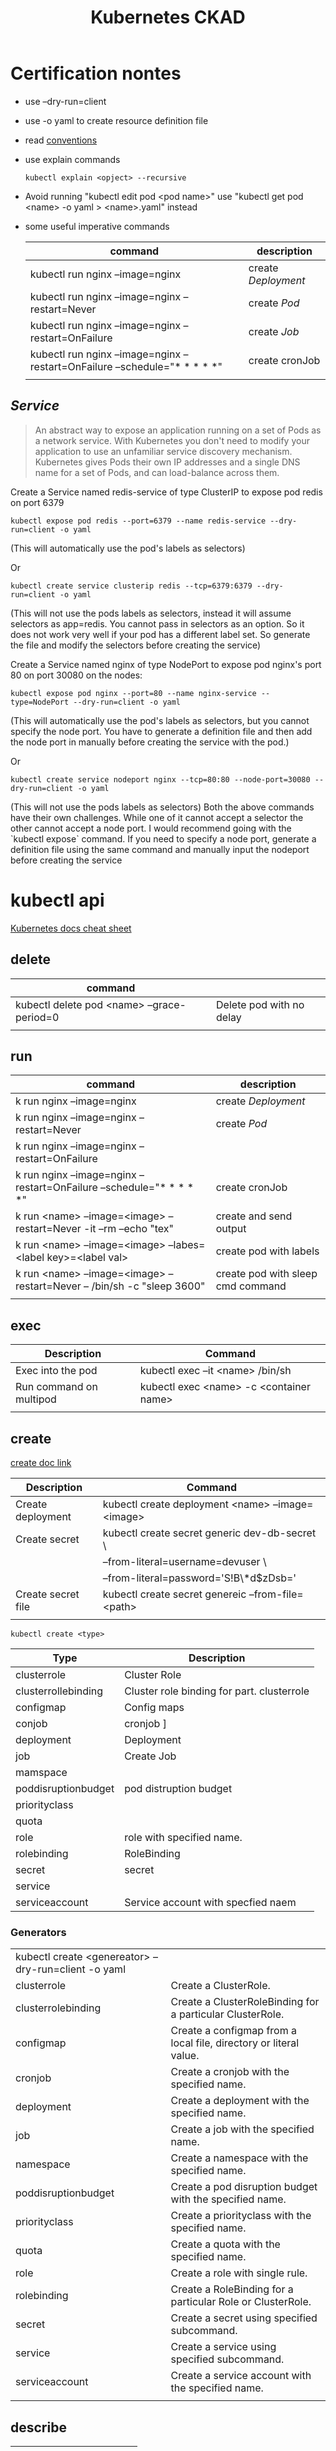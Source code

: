 #+TITLE: Kubernetes CKAD
* Certification nontes
- use --dry-run=client
- use -o yaml to create resource definition file
- read  [[https://kubernetes.io/docs/reference/kubectl/conventions/][conventions]]
- use explain commands
  #+BEGIN_SRC
  kubectl explain <opject> --recursive
  #+END_SRC
-  Avoid running "kubectl edit pod <pod name>" use "kubectl get pod <name> -o yaml > <name>.yaml" instead
- some useful imperative commands
  | command                                                                     | description       |
  |-----------------------------------------------------------------------------+-------------------|
  | kubectl run nginx --image=nginx                                             | create [[Deployment]] |
  | kubectl run nginx --image=nginx --restart=Never                             | create [[Pod]]        |
  | kubectl run nginx --image=nginx --restart=OnFailure                         | create [[Job]]        |
  | kubectl run nginx --image=nginx  --restart=OnFailure --schedule="* * * * *" | create cronJob    |
  |                                                                             |                   |
** [[Service]]

#+BEGIN_QUOTE
An abstract way to expose an application running on a set of Pods as a network service.
With Kubernetes you don't need to modify your application to use an unfamiliar service discovery mechanism. Kubernetes gives Pods their own IP addresses and a single DNS name for a set of Pods, and can load-balance across them.
#+END_QUOTE


Create a Service named redis-service of type ClusterIP to expose pod redis on port 6379
#+BEGIN_SRC
kubectl expose pod redis --port=6379 --name redis-service --dry-run=client -o yaml
#+END_SRC
(This will automatically use the pod's labels as selectors)

Or
#+BEGIN_SRC
kubectl create service clusterip redis --tcp=6379:6379 --dry-run=client -o yaml
#+END_SRC
(This will not use the pods labels as selectors, instead it will assume selectors as app=redis. You cannot pass in selectors as an option. So it does not work very well if your pod has a different label set. So generate the file and modify the selectors before creating the service)

Create a Service named nginx of type NodePort to expose pod nginx's port 80 on port 30080 on the nodes:
#+BEGIN_SRC
kubectl expose pod nginx --port=80 --name nginx-service --type=NodePort --dry-run=client -o yaml
#+END_SRC
(This will automatically use the pod's labels as selectors, but you cannot specify the node port. You have to generate a definition file and then add the node port in manually before creating the service with the pod.)

Or

#+BEGIN_SRC
kubectl create service nodeport nginx --tcp=80:80 --node-port=30080 --dry-run=client -o yaml
#+END_SRC

(This will not use the pods labels as selectors)
Both the above commands have their own challenges. While one of it cannot accept a selector the other cannot accept a node port. I would recommend going with the `kubectl expose` command. If you need to specify a node port, generate a definition file using the same command and manually input the nodeport before creating the service

* kubectl api
[[https://kubernetes.io/docs/reference/kubectl/cheatsheet/][Kubernetes docs cheat sheet ]]
** delete
| command                                    |                          |
|--------------------------------------------+--------------------------|
| kubectl delete pod <name> --grace-period=0 | Delete pod with no delay |
|                                            |                          |

** run

| command                                                                 | description                       |
|-------------------------------------------------------------------------+-----------------------------------|
| k run nginx --image=nginx                                               | create [[Deployment]]                 |
| k run nginx --image=nginx --restart=Never                               | create [[Pod]]                        |
| k run nginx --image=nginx --restart=OnFailure                           |                                   |
| k run nginx --image=nginx  --restart=OnFailure --schedule="* * * * *"   | create cronJob                    |
| k run <name> --image=<image> --restart=Never -it --rm --echo "tex"      | create and send output            |
| k run <name> --image=<image> --labes=<label key>=<label val>            | create pod with labels            |
| k run <name> --image=<image> --restart=Never -- /bin/sh -c "sleep 3600" | create pod with sleep cmd command |
|                                                                         |                                   |

** exec

| Description             | Command                                 |
|-------------------------+-----------------------------------------|
| Exec into the pod       | kubectl exec --it <name> /bin/sh        |
| Run command on multipod | kubectl exec <name> -c <container name> |
|                         |                                         |

** create
[[https://kubernetes.io/docs/reference/generated/kubectl/kubectl-commands#create][create doc link]]

| Description        | Command                                           |
|--------------------+---------------------------------------------------|
| Create deployment  | kubectl create deployment <name> --image=<image>  |
| Create secret      | kubectl create secret generic dev-db-secret \     |
|                    | --from-literal=username=devuser \                 |
|                    | --from-literal=password='S!B\*d$zDsb='            |
| Create secret file | kubectl create secret genereic --from-file=<path> |
|                    |                                                   |

#+BEGIN_SRC shell
kubectl create <type>
#+END_SRC
| Type                | Description                                |
|---------------------+--------------------------------------------|
| clusterrole         | Cluster Role                               |
| clusterrollebinding | Cluster role binding for part. clusterrole |
| configmap           | Config maps                                |
| conjob              | cronjob ]                                  |
| deployment          | Deployment                                 |
| job                 | Create Job                                 |
| mamspace            |                                            |
| poddisruptionbudget | pod distruption budget                     |
| priorityclass       |                                            |
| quota               |                                            |
| role                | role with specified name.                  |
| rolebinding         | RoleBinding                                |
| secret              | secret                                     |
| service             |                                            |
| serviceaccount      | Service account with specfied naem         |

*** Generators
| kubectl create <genereator> --dry-run=client -o yaml |                                                                   |
| clusterrole                                          | Create a ClusterRole.                                             |
| clusterrolebinding                                   | Create a ClusterRoleBinding for a particular ClusterRole.         |
| configmap                                            | Create a configmap from a local file, directory or literal value. |
| cronjob                                              | Create a cronjob with the specified name.                         |
| deployment                                           | Create a deployment with the specified name.                      |
| job                                                  | Create a job with the specified name.                             |
| namespace                                            | Create a namespace with the specified name.                       |
| poddisruptionbudget                                  | Create a pod disruption budget with the specified name.           |
| priorityclass                                        | Create a priorityclass with the specified name.                   |
| quota                                                | Create a quota with the specified name.                           |
| role                                                 | Create a role with single rule.                                   |
| rolebinding                                          | Create a RoleBinding for a particular Role or ClusterRole.        |
| secret                                               | Create a secret using specified subcommand.                       |
| service                                              | Create a service using specified subcommand.                      |
| serviceaccount                                       | Create a service account with the specified name.                 |
|                                                      |                                                                   |

** describe

| Description | Command |
|-------------+---------|
|             |         |

** get

get pod,pods, pv ,services,node,nodes,events    ,
| Description                                                | Command                                                                                            |
|------------------------------------------------------------+----------------------------------------------------------------------------------------------------|
| Show secrets                                               | k get secrets                                                                                      |
| Check the image version                                    | k get pod <name> -o jsonpath='.spec.containers[].image{"\n}                                        |
| list sorted                                                | k get pods--sort-by=.metadata.creationTimestamp                                                    |
| Get pods with labels                                       | k get pods --show-labels                                                                           |
| Get pod with sertain labels                                | k get pods -l <label val>=<label key> --show labels                                                |
| Get pods with label keys                                   | k get pods -L env                                                                                  |
| Get pods with multi label key val pair                     | k get pods -l '<label key> in <val1,val2>' --show-labels                                           |
| List the pod with different verbosity                      | k get po nginx --v=7                                                                               |
| List the nginx pod with custom columns POD_NAME POD_STATUS | k get po -o=custom-columns='POD_NAME:.metadata.name, POD_STATUS:.status.containerStatuses[].state' |
| List all pods sorted by  name                              | k get pods --sort-by=.metadata.name                                                                |

*** List the nginx pod with custom columns POD_NAME POD_STATUS
#+BEGIN_SRC shell
kubectl get po -o=custom-columns='POD_NAME:.metadata.name, POD_STATUS:.status.containerStatuses[].state'
#+END_SRC

#+RESULTS:
| POD_NAME     | POD_STATUS                                                                                               |              |                                 |              |                                  |
| nginx        | map[running:map[startedAt:2020-10-20T07:29:32Z]]                                                         |              |                                 |              |                                  |
| nginx2       | map[terminated:map[containerID:docker://db3b1fc303903f6f8d2468862cba9421b3b48317574c1fb2d89f1a294c8e9fa7 | exitCode:127 | finishedAt:2020-10-20T06:23:10Z | reason:Error | startedAt:2020-10-20T06:23:10Z]] |
| pod-readines | map[running:map[startedAt:2020-10-20T05:49:57Z]]                                                         |              |                                 |              |                                  |
| test         | map[running:map[startedAt:2020-10-20T05:50:00Z]]                                                         |              |                                 |              |                                  |

*** Get pods with labels
#+BEGIN_SRC shell
kubectl get pods --show-labels
#+END_SRC

#+RESULTS:
| NAME         | READY | STATUS  | RESTARTS | AGE   | LABELS           |
| nginx        | 1/1   | Running |        0 | 73m   | run=nginx        |
| nginx2       | 0/1   | Error   |        0 | 139m  | run=nginx2       |
| pod-readines | 1/1   | Running |        1 | 3d16h | run=pod-readines |
| test         | 1/1   | Running |        1 | 3d17h | run=test         |

** edit

| Description                        | Command                        |
|------------------------------------+--------------------------------|
| Edit pod (not ediatble if running) | kubectl edit pod<name>         |
| Edit deployment                    | kubectl edit deployment <name> |

** logs

| Description             | Command                                 |
|-------------------------+-----------------------------------------|
| logs multiple contaiers | kubectl logs <name> -c <container name> |

** label

| Description      | Command                                  |
|------------------+------------------------------------------|
| change the label | kubectl label <name> env=uat --overwrite |
|                  |                                          |

** EXAMPLES

* Core Concepts
** Node
- Apply lable on the nodes
** [[Deployment]]
Orig link: [[https://kubernetes.io/docs/concepts/services-networking/service/][Service]]

#+BEGIN_QUOTE
A Deployment provides declarative updates for Pods ReplicaSets.

You describe a desired state in a Deployment, and the Deployment Controller changes the actual state to the desired state at a controlled rate. You can define Deployments to create new ReplicaSets, or to remove existing Deployments and adopt all their resources with new Deployments.
#+END_QUOTE

example file
#+BEGIN_SRC

apiVersion: apps/v1
kind: Deployment
metadata:
  name: nginx-deployment
  labels:
     app: nginx
spec:
  replicas: 3
  selector:
    matchLabels:
       app: nginx
  template:
    metadata:
      labels:
        app: nginx
  spec:
    containers:
    - name: nginx
      image: nginx:1.14.2
      ports:
        - containerPort: 80
#+END_SRC

** [[Pod]]
- Create imperative pod
  #+BEGIN_SRC
  kubectl run <name> --image=<image>
  #+END_SRC
- Create imperative podfile
  #+BEGIN_SRC
  `kubectl run <name> --image=<image> --dry-run=client -o yaml``
  #+END_SRC
** Namespace
Doc link: [[https://kubernetes.io/docs/concepts/overview/working-with-objects/namespaces/][Namespace]]
#+BEGIN_QUOTE
Kubernetes supports multiple virtual clusters backed by the same physical cluster. These virtual clusters are called namespaces.
#+END_QUOTE

How to use:

#+BEGIN_SRC shell

"List namespaces in cluster:"
kubectl get namespace

"Get elleenst for all namespaces"
kubectl get all -A

"Setting the namespace for a request"
kubectl run <name> --image=<image> --namespace=<namespace>
#+END_SRC

#+RESULTS:

** Deployment
[[https://kubernetes.io/docs/concepts/workloads/controllers/deployment/][Deployment]]
#+BEGIN_QUOTE
A Deployment provides declarative updates for Pods ReplicaSets.

You describe a desired state in a Deployment, and the Deployment Controller changes the actual state to the desired state at a controlled rate. You can define Deployments to create new ReplicaSets, or to remove existing Deployments and adopt all their resources with new Deployments.
#+END_QUOTE

example file
#+BEGIN_SRC

apiVersion: apps/v1
kind: Deployment
metadata:
  name: nginx-deployment
  labels:
     app: nginx
spec:
  replicas: 3
  selector:
    matchLabels:
       app: nginx
  template:
    metadata:
      labels:
        app: nginx
  spec:
    containers:
    - name: nginx
      image: nginx:1.14.2
      ports:
        - containerPort: 80
#+END_SRC

- create simple deployment
  #+BEGIN_SRC
  kubectl create deployment --image=<image> <name>
  #+END_SRC
- create simple deploymentfile
  #+BEGIN_SRC
  `kubectl create deployment --image=<image> <name> --dry-run=client -o yaml > <filename>
  #+END_SRC
- Important no replicas param use "kubectl scale" instead
** Service
[[https://kubernetes.io/docs/concepts/services-networking/service/][Service]]

#+BEGIN_QUOTE
An abstract way to expose an application running on a set of Pods as a network service.
With Kubernetes you don't need to modify your application to use an unfamiliar service discovery mechanism. Kubernetes gives Pods their own IP addresses and a single DNS name for a set of Pods, and can load-balance across them.
#+END_QUOTE

*** How to use :
#+BEGIN_SRC yaml
apiVersion: v1


#+END_SRC

* Configuration
** Command and Arguments
- Doc link: [[https://kubernetes.io/docs/tasks/inject-data-application/define-command-argument-container/][Define a Command and Arguments for Container]]

#+BEGIN_SRC yaml
  apiVersion: v1
  kind: Pod
  metadata:
    name: command-demo
    labels:
      purpose: demonstrate-command
  spec:
    containers:
    - name: command-demo-container
      image: debian
      command: ["printenv"]
      args: ["HOSTNAME", "KUBERNETES_PORT"]
    restartPolicy: OnFailure

  #+END_SRC

** Config Maps
Doc link: [[https://kubernetes.io/docs/concepts/configuration/configmap/][ConfigMaps]]

#+BEGIN_QUOTE
A ConfigMap is an API object used to store non-confidential data in key-value pairs. Pods can consume ConfigMaps as environment variables, command-line arguments, or as configuration files in a volume.
A ConfigMap allows you to decouple environment-specific configuration from your container images, so that your applications are easily portable.
#+END_QUOTE

*** How to create config maps:
- Imperative
 #+BEGIN_SRC shell

"create configmapi literal"
kubectl create configmap <config-name> --from-literal=<key>=<value>

"create configmap config file"
kubectl create configmap <config-name> --from-file=<path-to-file>


 #+END_SRC

- Declarative

#+BEGIN_SRC yaml

apiVersion: v1
kind: ConfigMap
metadata:
  name: game-demo
data:
  # property-like keys; each key maps to a simple value
  player_initial_lives: "3"
  ui_properties_file_name: "user-interface.properties"

  # file-like keys
  game.properties: |
    enemy.types=aliens,monsters
    player.maximum-lives=5
  user-interface.properties: |
    color.good=purple
    color.bad=yellow
    allow.textmode=true

#+END_SRC
#+BEGIN_SRC shell
kubectl create -f <filename>
#+END_SRC

*** How to inject config maps
#+BEGIN_SRC
"show exitsting maps"
 kubectl get configmaps

"describe map"
kubectl describe configmaps

#+END_SRC

- Inject to pod's
  + Inject config file
#+BEGIN_SRC yaml
apiVersion: v1
kind: Pod
metadata:
spec:
 containers:
  envFrom:
    - configMapRef:
       name: <config name>

#+END_SRC
  + Inject singe config

#+BEGIN_SRC yaml
apiVersion: v1
kind: Pod
metadata:
spec:
 containers:
  envFrom:
    - configMapKeyRef:
       name: <config name>
       key: <key>
#+END_SRC

** Environment Variable
** Replica Sets
** Security Context
** Secret
[[https://kubernetes.io/docs/concepts/configuration/secret/][Secret]]
#+BEGIN_QUOTE
Kubernetes Secrets let you store and manage sensitive information, such as passwords, OAuth tokens, and ssh keys. Storing confidential information in a Secret is safer and more flexible than putting it verbatim in a Pod definition or in a container image. See Secrets design document for more information
#+END_QUOTE
*** how to use:
**** Imperative Way to create secrets:

#+BEGIN_SRC
kubectl create secret generic dev-db-secret \
    --from-literal=username=devuser \
    --from-literal=password='S!B\*d$zDsb='
#+END_SRC

#+BEGIN_SRC
kubectl create secret generic dev-db-secret \
    --from-file=<path to file>
#+END_SRC

**** Declarative way to create secrets:
#+BEGIN_SRC
apiVersion: v1
kind: Secret
metadata:
  name: app-secret

data:
  <Key>: <value>
#+END_SRC

kubectl create -f <filename>

*** Simple way to encrypt secret using Base64 encryption
#+BEGIN_SRC shell
 echo -n <value> | base64
#+END_SRC

*** View secrets:
#+BEGIN_SRC  shell

"Show secrets       "
kubectl get secrets

"describe secrets"
kubectl describe secrets

"show secret values "
kubectl get secret app-secret -o yaml
#+END_SRC

#+RESULTS:

*** Pod integration
#+BEGIN_SRC yaml
apiVersion: v1
kind: Pod

spec:
  containers:
    envFrom:
      - secretRef:
          name: <secret:name>

#+END_SRC
Secrets could be injected as Single value Environment variable or volume.

** Service Accounts
** Taints and Tolerations
Doc link:  [[https://kubernetes.io/docs/concepts/scheduling-eviction/taint-and-toleration/][Taints and toleration]]
#+BEGIN_QUOTE
Node affinity, is a property of Pods that attracts them to a set of nodes (either as a preference or a hard requirement). Taints are the opposite -- they allow a node to repel a set of pods.
Tolerations are applied to pods, and allow (but do not require) the pods to schedule onto nodes with matching taints.
Taints and tolerations work together to ensure that pods are not scheduled onto inappropriate nodes. One or more taints are applied to a node; this marks that the node should not accept any pods that do not tolerate the taints.
#+END_QUOTE

- How to:
  - Taint Node
    #+BEGIN_SRC
    kubctl taint nodes node-name key=value:taint-effect
    #+END_SRC
    Taint-effect
    | NoSchedule       | avoid placing the node on the pod             |
    | PreferNoSchedule | try to avoid placing the pod on the node      |
    | NoExecute        | Avoid new pods, existing pods will be evicted |
  - Apply tolarations to pods
    #+BEGIN_SRC yaml
    apiVersion: v1
    spec:
      tolarations:
      - key:"<key>"
        operator:"<operator>"
        value: "<value>"
    #+END_SRC

** Resource Request
** Node Selectors
** Node Affinity
Operators :
|              |   |
|--------------+---|
| In           |   |
| NotIn        |   |
| Exists       |   |
| DoesNotExist |   |
| Gt           |   |
| Lt           |   |

** Pods+

* Observability
** Monitoring and Debug
** Logs
** Readiness and Liveness Probes
** Container Logging
** Liveness Probes
* Pod Design
** Labels and Selectors
[[https://kubernetes.io/docs/concepts/overview/working-with-objects/labels/][Labels and Selectors]]
#+BEGIN_QUOTE
Labels are key/value pairs that are attached to objects, such as pods. Labels are intended to be used to specify identifying attributes of objects that are meaningful and relevant to users, but do not directly imply semantics to the core system. Labels can be used to organize and to select subsets of objects. Labels can be attached to objects at creation time and subsequently added and modified at any time. Each object can have a set of key/value labels defined. Each Key must be unique for a given object.
#+END_QUOTE

Main reason for filtering ( Bridge tags filters )

*** How to use:
- Filter manually
    #+BEGIN_SRC
    kubectl get pods --selector <label key>=<label val>
    #+END_SRC
- Address pods on replica sets
  Replica set definiton file
  #+BEGIN_SRC
  apiVersion: apps/v1
  kind: ReplicaSet
  ...
  spec:
    replicas: <num of replicas>
    selector:
      matchLabels:
        app: App1             | -> Connect replica sets to the pod
    template:
      metadata:
        labels:
          app: App1
          function: Front-end | -> Pod labels

  #+END_SRC

** Init Containers
- kubernetes doc ref: [[https://kubernetes.io/docs/concepts/workloads/pods/init-containers/][Init Containers]]

  #+BEGIN_QUOTE
  This page provides an overview of init containers: specialized containers that run before app containers in a Pod. Init containers can contain utilities or setup scripts not present in an app image.
  You can specify init containers in the Pod specification alongside the containers array (which describes app containers).
  #+END_QUOTE


#+BEGIN_SRC
apiVersion: v1
kind: Pod
metadata:
  name: myapp-pod
  labels:
    app: myapp
spec:
  containers:
  - name: myapp-container
    image: busybox:1.28
    command: ['sh', '-c', 'echo The app is running! && sleep 3600']
  initContainers:
  - name: init-myservice
    image: busybox:1.28
    command: ['sh', '-c', "until nslookup myservice.$(cat /var/run/secrets/kubernetes.io/serviceaccount/namespace).svc.cluster.local; do echo waiting for myservice; sleep 2; done"]
  - name: init-mydb
    image: busybox:1.28
    command: ['sh', '-c', "until nslookup mydb.$(cat /var/run/secrets/kubernetes.io/serviceaccount/namespace).svc.cluster.local; do echo waiting for mydb; sleep 2; done"]
#+END_SRC

** Jobs / Cron Jobs
Doc link :[[https://kubernetes.io/docs/concepts/workloads/controllers/job/][Jobs ]]
Doc link [[https://kubernetes.io/docs/concepts/workloads/controllers/cron-jobs/][Cron Jobs]]:
- Jobs are ment to perform some tastks -> Pods in order to completion and not for ever like ReplicaSets
*** How to create a job
- Pod definition
#+BEGIN_SRC
apiVersion: v1
kind: Pod
metadata:
name: math-pod
spec:
  containers:
    - name:
      image:
      command: []
restartPolicy: Never                | Kubernetes does not restart the container
#+END_SRC


- Job definition
#+BEGIN_SRC
apiVersion: batch/v1                | May be changed
kind: Job
metadata:
name: math-pod
spec:
  completions: <number of inst>       | only number of comnl runs count
  parallelism: <num>                  | completed parallel
template:
    spec:
    containers:
        - name:
          image:
          command: []
    restartPolicy: Never
#+END_SRC

*** How to use jobs
| Command                               | Description                    |
|---------------------------------------+--------------------------------|
| kubectl create -f job-definition.yaml | Create job with definition     |
| kubectl get jobs                      | List created jobs              |
| kubectl delete job <name>             | Delete job                     |
| kubectl logs <pod>                    | Job output standard pod output |
|                                       |                                |

** Rolling updates and Rollback in Deployment
*** Rollout and versioning
- Deployment strategy

*** Examles
| Command                                   | Description                     |
|-------------------------------------------+---------------------------------|
| kubectl rollout status <deployment name>  | Shows current deployment status |
| kubectl rollout history <deployment name> | Shows deployment history        |
| kubectl apply -f <depl definition file>   | Pod changed -> rollout trigger  |
** Sidecar Design Pattern
#+BEGIN_QUOTE
A sidecar adds functionality to an existing application. This functionality could be saving certain files in a certain location, copying files continuously from one location to another or for instance be terminate SSL and have your “legacy” web server run unchanged.
#+END_QUOTE

#+BEGIN_SRC yaml


#+END_SRC
* Secvices and Networking
** Network Policy
[[https://kubernetes.io/docs/concepts/services-networking/network-policies/][NetworkPolicy]]

#+BEGIN_QUOTE
If you want to control traffic flow at the IP address or port level (OSI layer 3 or 4), then you might consider using Kubernetes NetworkPolicies for particular applications in your cluster. NetworkPolicies are an application-centric construct which allow you to specify how a pod is allowed to communicate with various network "entities" (we use the word "entity" here to avoid overloading the more common terms such as "endpoints" and "services", which have specific Kubernetes connotations) over the network.

The entities that a Pod can communicate with are identified through a combination of the following 3 identifiers:

Other pods that are allowed (exception: a pod cannot block access to itself)
Namespaces that are allowed
IP blocks (exception: traffic to and from the node where a Pod is running is always allowed, regardless of the IP address of the Pod or the node)
When defining a pod- or namespace- based NetworkPolicy, you use a selector to specify what traffic is allowed to and from the Pod(s) that match the selector.

Meanwhile, when IP based NetworkPolicies are created, we define policies based on IP blocks (CIDR ranges).
#+END_QUOTE

- Examles:
#+BEGIN_SRC
apiVersion: networking.k8s.io/v1
kind: NetworkPolicy
metadata:
  name: test-network-policy
  namespace: default
spec:
  podSelector:
  matchLabels:
    role: db
  policyTypes:
  - Ingress
  - Egress
  ingress:
  - from:
    - ipBlock:
        cidr: 172.17.0.0/16
        except:
        - 172.17.1.0/24
    - namespaceSelector:
        matchLabels:
          project: myproject
    - podSelector:
        matchLabels:
          role: frontend
    ports:
    - protocol: TCP
    port: 6379
  egress:
  - to:
    - ipBlock:
        cidr: 10.0.0.0/24
    ports:
    - protocol: TCP
      port: 5978
#+END_SRC

* State Presistance
** Persistent Volumes
[[https://kubernetes.io/docs/concepts/storage/persistent-volumes/][Persistent Volumes]]
** Persistent Volume Claims
[[https://kubernetes.io/docs/concepts/storage/persistent-volumes/#persistentvolumeclaims][Persistant volume claim]]

#+BEGIN_SRC yalm
apiVersion:v1
kind: PersistentVolumeClaim
metadata:
  name: myclaim
spec:
  accessModes:
    - ReadWriteOnce
  volumeMode: Filesystem
  resources:
    requests:
       storage: 8Gi
  storageClassName: slow
  selector:
    matchLabels:
      release: "stable"
    matchExpressions:
      - {key: environment, operator: In, values: [dev]}

#+END_SRC

* Tool ideas etc.
** Bash alias entries and settings
- alias entries

#+BEGIN_SRC sh
alias k='kubectl'
alias c="k create"
alias d="k delete"
alias de="k describe"
alias e="k edit"
alias ex="k exec -it"
alias g="k get"
alias l="k logs -f"
alias r="k run"
alias roll="k rollout"
alias kns="k config set-context --current --namespace"
alias n="de po | grep -i namespace -m 1"

export do="--dry-run=client -o yaml"
export f="--force --grace-period=0"
#+END_SRC

start autocomplition :
#+BEGIN_SRC shell
 complete -F __start_kubectl k
#+END_SRC

#inside .vimrc
#+BEGIN_SRC
set ts=2 sw=2 expandtab
set nu
#+END_SRC

** Vimrc settings
#+BEGIN_SRC vimrc
  set ts=2 sw=2 expandtab
  set nu
** Used Cli Tools
*** Netcat
[[https://linuxize.com/post/netcat-nc-command-with-examples/][nc examples]]
- Scan for open ports
  #+BEGIN_SRC shell
nc -z -v <service name> <port>
  #+END_SRC
*** Grep
- S chow more lines after hit
  #+BEGIN_SRC shell
grep A<number of lines> <serarch string>
  #+END_SRC

#+END_SRC
**  TODO:
- [X] Read [[https://kubernetes.io/docs/tasks/administer-cluster/declare-network-policy/][Declare Network Polilcy]]
- [X] Find out if the servce can be created vie cli
- [X] Repeat Taints and Toleratons
- [ ] Pactice [[https://medium.com/bb-tutorials-and-thoughts/practice-enough-with-these-questions-for-the-ckad-exam-2f42d1228552][150 Questions]]:
- [ ] Understand [[https://blog.nillsf.com/index.php/2019/07/28/ckad-series-part-4-multi-container-pods/][concept]] of sidecar,[[https://bjammal.github.io/2019-08-25-ambasador-pattern/][ambassador]] , Adapter based on that you could alone get 15 marks.
- [ ] Practice game of pods
- [ ] Read Nills [[https://blog.nillsf.com/index.php/category/ckad/][SKAD series]]
- [ ] Read [[https://training.linuxfoundation.org/wp-content/uploads/2019/05/CKA-CKAD-Candidate-Handbook-v1.2-.pdf][Candidate Handbook]]

* Exercise notes
** Blitz 1
** Game of Pods
*** Drupal cms
Create Service file:
#+BEGIN_SRC
k create service nodeport drupal-service --node-port=30095 --tcp=80 --dry-run=true -o yaml > drupal_service.yaml
#+END_SRC
- [X] TODO: Read about[[https://kubernetes.io/docs/concepts/workloads/pods/init-containers/][ Init Containers]]
** SCAD Simulator 1
** [[https://medium.com/bb-tutorials-and-thoughts/practice-enough-with-these-questions-for-the-ckad-exam-2f42d1228552][130 Questins]]
*** Multi container Pods
**** Init multipod section
**** 29
#+BEGIN_SRC shell :results output
cd ./testfiles/
kubectl run busybox --image=busybox --dry-run=client -o yaml > mc.yaml
cat mc.yaml
ls
#+END_SRC

#+RESULTS:
#+begin_example
apiVersion: v1
kind: Pod
metadata:
  creationTimestamp: null
  labels:
    run: busybox
  name: busybox
spec:
  containers:
  - image: busybox
    name: busybox
    resources: {}
  dnsPolicy: ClusterFirst
  restartPolicy: Always
status: {}
mc.yaml
#+end_example


complete multipod file
#+BEGIN_SRC yaml
apiVersion: v1
kind: Pod
metadata:
  creationTimestamp: null
  labels:
    run: busybox
  name: busybox
spec:
  containers:
  - args:
    - bin/sh
    - -c
    - echo Hello word;sleep 3600
    image: busybox
    name: busybox1
    resources: {}
  - args:
    - bin/sh
    - -c
    - echo Hello world;sleep 3600
    image: busybox
    name: busybox2
  - args:
    - bin/sh
    - -c
    - echo this is third container ;sleep 3600
    image: busybox
    name: busybox3
  dnsPolicy: ClusterFirst
  restartPolicy: Always
status: {}
#+END_SRC

#+BEGIN_SRC shell :results output
kubectl create -f  mc.yaml
#+END_SRC

#+RESULTS:
: pod/busybox created

#+BEGIN_SRC shell :results output
kubectl describe po busybox
#+END_SRC

#+RESULTS:
#+begin_example
Name:         busybox
Namespace:    default
Priority:     0
Node:         minikube/172.17.0.2
Start Time:   Tue, 20 Oct 2020 11:41:35 +0200
Labels:       run=busybox
Annotations:  <none>
Status:       Running
IP:           172.18.0.6
IPs:
  IP:  172.18.0.6
Containers:
  busybox1:
    Container ID:  docker://a8a84bb695b64a75103ee7f896d9333abed7492a941627fd246c15bcbbfedc6f
    Image:         busybox
    Image ID:      docker-pullable://busybox@sha256:a9286defaba7b3a519d585ba0e37d0b2cbee74ebfe590960b0b1d6a5e97d1e1d
    Port:          <none>
    Host Port:     <none>
    Args:
      bin/sh
      -c
      echo Hello word;sleep 3600
    State:          Running
      Started:      Tue, 20 Oct 2020 11:41:38 +0200
    Ready:          True
    Restart Count:  0
    Environment:    <none>
    Mounts:
      /var/run/secrets/kubernetes.io/serviceaccount from default-token-qpgrj (ro)
  busybox2:
    Container ID:  docker://7bf844d973e73bdeee3cf907fabb98e0f825457d328d8c9d7fa1da38e365f40c
    Image:         busybox
    Image ID:      docker-pullable://busybox@sha256:a9286defaba7b3a519d585ba0e37d0b2cbee74ebfe590960b0b1d6a5e97d1e1d
    Port:          <none>
    Host Port:     <none>
    Args:
      bin/sh
      -c
      echo Hello world;sleep 3600
    State:          Running
      Started:      Tue, 20 Oct 2020 11:41:40 +0200
    Ready:          True
    Restart Count:  0
    Environment:    <none>
    Mounts:
      /var/run/secrets/kubernetes.io/serviceaccount from default-token-qpgrj (ro)
  busybox3:
    Container ID:  docker://5b7c2909ee0d1cae50aa5d03a853032b00d0fd23558ec156f13076ef33e62b1c
    Image:         busybox
    Image ID:      docker-pullable://busybox@sha256:a9286defaba7b3a519d585ba0e37d0b2cbee74ebfe590960b0b1d6a5e97d1e1d
    Port:          <none>
    Host Port:     <none>
    Args:
      bin/sh
      -c
      echo this is third container ;sleep 3600
    State:          Running
      Started:      Tue, 20 Oct 2020 11:41:42 +0200
    Ready:          True
    Restart Count:  0
    Environment:    <none>
    Mounts:
      /var/run/secrets/kubernetes.io/serviceaccount from default-token-qpgrj (ro)
Conditions:
  Type              Status
  Initialized       True
  Ready             True
  ContainersReady   True
  PodScheduled      True
Volumes:
  default-token-qpgrj:
    Type:        Secret (a volume populated by a Secret)
    SecretName:  default-token-qpgrj
    Optional:    false
QoS Class:       BestEffort
Node-Selectors:  <none>
Tolerations:     node.kubernetes.io/not-ready:NoExecute for 300s
                 node.kubernetes.io/unreachable:NoExecute for 300s
Events:
  Type    Reason     Age        From               Message
  ----    ------     ----       ----               -------
  Normal  Scheduled  <unknown>                     Successfully assigned default/busybox to minikube
  Normal  Pulling    47s        kubelet, minikube  Pulling image "busybox"
  Normal  Pulled     45s        kubelet, minikube  Successfully pulled image "busybox" in 2.055967s
  Normal  Created    45s        kubelet, minikube  Created container busybox1
  Normal  Started    45s        kubelet, minikube  Started container busybox1
  Normal  Pulling    45s        kubelet, minikube  Pulling image "busybox"
  Normal  Pulled     43s        kubelet, minikube  Successfully pulled image "busybox" in 1.9051111s
  Normal  Created    43s        kubelet, minikube  Created container busybox2
  Normal  Started    43s        kubelet, minikube  Started container busybox2
  Normal  Pulling    43s        kubelet, minikube  Pulling image "busybox"
  Normal  Pulled     41s        kubelet, minikube  Successfully pulled image "busybox" in 2.1070341s
  Normal  Created    41s        kubelet, minikube  Created container busybox3
  Normal  Started    41s        kubelet, minikube  Started container busybox3
#+end_example

**** 30
#+BEGIN_SRC shell
kubectl logs busybox -c busybox1
#+END_SRC

#+RESULTS:
: Hello word

#+BEGIN_SRC shell
kubectl logs busybox -c busybox3
#+END_SRC

#+RESULTS:
: this is third container

**** 32 Run the command in the third container
 #+BEGIN_SRC shell :results output
 kubectl exec busybox -c busybox3  -- ls
 #+END_SRC

 #+RESULTS:
 #+begin_example
 bin
 dev
 etc
 home
 proc
 root
 sys
 tmp
 usr
 var
 #+end_example
**** 33 Show metrics of the containers
#+BEGIN_SRC shell :results output
kubectl top pod busybox --containers
#+END_SRC

**** 34 Create pod with sidecar container
#+BEGIN_SRC shell :results output
cd testfiles
kubectl run busybox_sidecar --image=busybox  --dry-run=client -o yaml -- bin/sh -c "while true;do echo 'Hi I am from Main Container' >> /var/log/index.html;sleep 5;done"> busybox_sidecar.yml
cat busybox_sidecar.yml
#+END_SRC

#+RESULTS:
#+begin_example
apiVersion: v1
kind: Pod
metadata:
  creationTimestamp: null
  labels:
    run: busybox_sidecar
  name: busybox_sidecar
spec:
  containers:
  - args:
    - bin/sh
    - -c
    - while true;do echo 'Hi I am from Main Container' >> /var/log/index.html;sleep
      5;done
    image: busybox
    name: busybox_sidecar
    resources: {}
  dnsPolicy: ClusterFirst
  restartPolicy: Always
status: {}
#+end_example

- [ ] ToDo How to impl. Sidecar and Embassador pattern exactly

#+BEGIN_SRC shell :results output
cd testfiles
kubectl create -f busybox_sidecar.yml
#+END_SRC

#+RESULTS:
: pod/busybox-sidecar created

 #+BEGIN_SRC shell :results output
kubectl describe po busybox-sidecar
 #+END_SRC

 #+RESULTS:
 #+begin_example
 Name:         busybox-sidecar
 Namespace:    default
 Priority:     0
 Node:         minikube/172.17.0.2
 Start Time:   Tue, 20 Oct 2020 14:25:52 +0200
 Labels:       run=busybox-sidecar
 Annotations:  <none>
 Status:       Running
 IP:           172.18.0.8
 IPs:
   IP:  172.18.0.8
 Containers:
   sidecar-container:
     Container ID:   docker://34ee9fd9e1a8c216fd585581e86731050378dd3f5471e791a2bcba62a0ace328
     Image:          nginx
     Image ID:       docker-pullable://nginx@sha256:ed7f815851b5299f616220a63edac69a4cc200e7f536a56e421988da82e44ed8
     Port:           80/TCP
     Host Port:      0/TCP
     State:          Running
       Started:      Tue, 20 Oct 2020 14:25:55 +0200
     Ready:          True
     Restart Count:  0
     Environment:    <none>
     Mounts:
       /usr/share/nginx/html from var-logs (rw)
       /var/run/secrets/kubernetes.io/serviceaccount from default-token-qpgrj (ro)
   main-container:
     Container ID:  docker://163038776eb6f9ee5591aa4ec5a4d0b56397366c5dad505b57a746a51202029a
     Image:         busybox
     Image ID:      docker-pullable://busybox@sha256:a9286defaba7b3a519d585ba0e37d0b2cbee74ebfe590960b0b1d6a5e97d1e1d
     Port:          <none>
     Host Port:     <none>
     Args:
       bin/sh
       -c
       while true; do
         echo 'Hi I am from Main Container' >> /var/log/index.html;
         sleep 5;
       done

     State:          Running
       Started:      Tue, 20 Oct 2020 14:25:57 +0200
     Ready:          True
     Restart Count:  0
     Environment:    <none>
     Mounts:
       /var/logs from var-logs (rw)
       /var/run/secrets/kubernetes.io/serviceaccount from default-token-qpgrj (ro)
 Conditions:
   Type              Status
   Initialized       True
   Ready             True
   ContainersReady   True
   PodScheduled      True
 Volumes:
   var-logs:
     Type:       EmptyDir (a temporary directory that shares a pod's lifetime)
     Medium:
     SizeLimit:  <unset>
   default-token-qpgrj:
     Type:        Secret (a volume populated by a Secret)
     SecretName:  default-token-qpgrj
     Optional:    false
 QoS Class:       BestEffort
 Node-Selectors:  <none>
 Tolerations:     node.kubernetes.io/not-ready:NoExecute for 300s
                  node.kubernetes.io/unreachable:NoExecute for 300s
 Events:
   Type    Reason     Age        From               Message
   ----    ------     ----       ----               -------
   Normal  Scheduled  <unknown>                     Successfully assigned default/busybox-sidecar to minikube
   Normal  Pulling    2m8s       kubelet, minikube  Pulling image "nginx"
   Normal  Pulled     2m5s       kubelet, minikube  Successfully pulled image "nginx" in 2.3070851s
   Normal  Created    2m5s       kubelet, minikube  Created container sidecar-container
   Normal  Started    2m5s       kubelet, minikube  Started container sidecar-container
   Normal  Pulling    2m5s       kubelet, minikube  Pulling image "busybox"
   Normal  Pulled     2m3s       kubelet, minikube  Successfully pulled image "busybox" in 2.3570642s
   Normal  Created    2m3s       kubelet, minikube  Created container main-container
   Normal  Started    2m3s       kubelet, minikube  Started container main-container
 #+end_example
